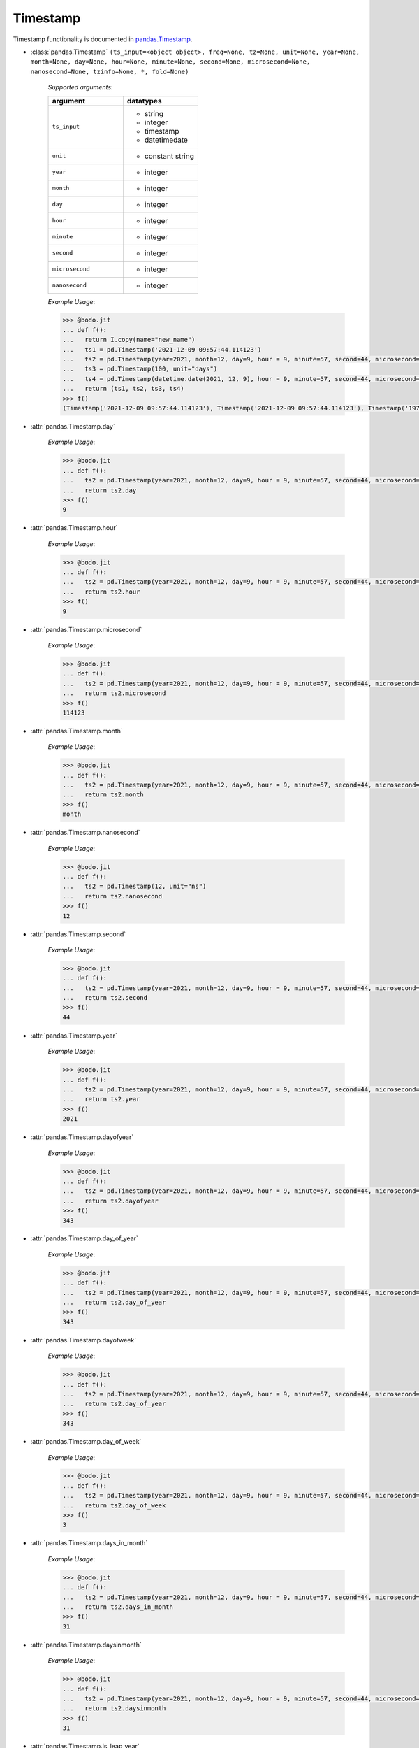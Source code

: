 

Timestamp
~~~~~~~~~

Timestamp functionality is documented in `pandas.Timestamp <https://pandas.pydata.org/pandas-docs/stable/reference/api/pandas.Timestamp.html>`_.

* :class:`pandas.Timestamp` ``(ts_input=<object object>, freq=None, tz=None, unit=None, year=None, month=None, day=None, hour=None, minute=None, second=None, microsecond=None, nanosecond=None, tzinfo=None, *, fold=None)``

    `Supported arguments`:

    .. list-table::
       :widths: 25 25
       :header-rows: 1

       * - argument
         - datatypes
       * - ``ts_input``
         - - string
           - integer
           - timestamp
           - datetimedate
       * - ``unit``
         - - constant string
       * - ``year``
         - - integer
       * - ``month``
         - - integer
       * - ``day``
         - - integer
       * - ``hour``
         - - integer
       * - ``minute``
         - - integer
       * - ``second``
         - - integer
       * - ``microsecond``
         - - integer
       * - ``nanosecond``
         - - integer

    `Example Usage`:

    .. code-block:: ipython3

        >>> @bodo.jit
        ... def f():
        ...   return I.copy(name="new_name")
        ...   ts1 = pd.Timestamp('2021-12-09 09:57:44.114123')
        ...   ts2 = pd.Timestamp(year=2021, month=12, day=9, hour = 9, minute=57, second=44, microsecond=114123)
        ...   ts3 = pd.Timestamp(100, unit="days")
        ...   ts4 = pd.Timestamp(datetime.date(2021, 12, 9), hour = 9, minute=57, second=44, microsecond=114123)
        ...   return (ts1, ts2, ts3, ts4)
        >>> f()
        (Timestamp('2021-12-09 09:57:44.114123'), Timestamp('2021-12-09 09:57:44.114123'), Timestamp('1970-04-11 00:00:00'), Timestamp('2021-12-09 09:57:44.114123'))


* :attr:`pandas.Timestamp.day`

    `Example Usage`:

    .. code-block:: ipython3

        >>> @bodo.jit
        ... def f():
        ...   ts2 = pd.Timestamp(year=2021, month=12, day=9, hour = 9, minute=57, second=44, microsecond=114123)
        ...   return ts2.day
        >>> f()
        9

* :attr:`pandas.Timestamp.hour`

    `Example Usage`:

    .. code-block:: ipython3

        >>> @bodo.jit
        ... def f():
        ...   ts2 = pd.Timestamp(year=2021, month=12, day=9, hour = 9, minute=57, second=44, microsecond=114123)
        ...   return ts2.hour
        >>> f()
        9

* :attr:`pandas.Timestamp.microsecond`

    `Example Usage`:

    .. code-block:: ipython3

        >>> @bodo.jit
        ... def f():
        ...   ts2 = pd.Timestamp(year=2021, month=12, day=9, hour = 9, minute=57, second=44, microsecond=114123)
        ...   return ts2.microsecond
        >>> f()
        114123

* :attr:`pandas.Timestamp.month`

    `Example Usage`:

    .. code-block:: ipython3

        >>> @bodo.jit
        ... def f():
        ...   ts2 = pd.Timestamp(year=2021, month=12, day=9, hour = 9, minute=57, second=44, microsecond=114123)
        ...   return ts2.month
        >>> f()
        month

* :attr:`pandas.Timestamp.nanosecond`

    `Example Usage`:

    .. code-block:: ipython3

        >>> @bodo.jit
        ... def f():
        ...   ts2 = pd.Timestamp(12, unit="ns")
        ...   return ts2.nanosecond
        >>> f()
        12

* :attr:`pandas.Timestamp.second`

    `Example Usage`:

    .. code-block:: ipython3

        >>> @bodo.jit
        ... def f():
        ...   ts2 = pd.Timestamp(year=2021, month=12, day=9, hour = 9, minute=57, second=44, microsecond=114123)
        ...   return ts2.second
        >>> f()
        44

* :attr:`pandas.Timestamp.year`

    `Example Usage`:

    .. code-block:: ipython3

        >>> @bodo.jit
        ... def f():
        ...   ts2 = pd.Timestamp(year=2021, month=12, day=9, hour = 9, minute=57, second=44, microsecond=114123)
        ...   return ts2.year
        >>> f()
        2021

* :attr:`pandas.Timestamp.dayofyear`

    `Example Usage`:

    .. code-block:: ipython3

        >>> @bodo.jit
        ... def f():
        ...   ts2 = pd.Timestamp(year=2021, month=12, day=9, hour = 9, minute=57, second=44, microsecond=114123)
        ...   return ts2.dayofyear
        >>> f()
        343

* :attr:`pandas.Timestamp.day_of_year`

    `Example Usage`:

    .. code-block:: ipython3

        >>> @bodo.jit
        ... def f():
        ...   ts2 = pd.Timestamp(year=2021, month=12, day=9, hour = 9, minute=57, second=44, microsecond=114123)
        ...   return ts2.day_of_year
        >>> f()
        343

* :attr:`pandas.Timestamp.dayofweek`

    `Example Usage`:

    .. code-block:: ipython3

        >>> @bodo.jit
        ... def f():
        ...   ts2 = pd.Timestamp(year=2021, month=12, day=9, hour = 9, minute=57, second=44, microsecond=114123)
        ...   return ts2.day_of_year
        >>> f()
        343

* :attr:`pandas.Timestamp.day_of_week`

    `Example Usage`:

    .. code-block:: ipython3

        >>> @bodo.jit
        ... def f():
        ...   ts2 = pd.Timestamp(year=2021, month=12, day=9, hour = 9, minute=57, second=44, microsecond=114123)
        ...   return ts2.day_of_week
        >>> f()
        3

* :attr:`pandas.Timestamp.days_in_month`

    `Example Usage`:

    .. code-block:: ipython3

        >>> @bodo.jit
        ... def f():
        ...   ts2 = pd.Timestamp(year=2021, month=12, day=9, hour = 9, minute=57, second=44, microsecond=114123)
        ...   return ts2.days_in_month
        >>> f()
        31

* :attr:`pandas.Timestamp.daysinmonth`

    `Example Usage`:

    .. code-block:: ipython3

        >>> @bodo.jit
        ... def f():
        ...   ts2 = pd.Timestamp(year=2021, month=12, day=9, hour = 9, minute=57, second=44, microsecond=114123)
        ...   return ts2.daysinmonth
        >>> f()
        31

* :attr:`pandas.Timestamp.is_leap_year`

    `Example Usage`:

    .. code-block:: ipython3

        >>> @bodo.jit
        ... def f():
        ...   ts1 = pd.Timestamp(year=2020, month=2,day=2)
        ...   ts2 = pd.Timestamp(year=2021, month=12, day=9, hour = 9, minute=57, second=44, microsecond=114123)
        ...   return (ts1.is_leap_year, ts2.is_leap_year)
        >>> f()
        (True, False)

* :attr:`pandas.Timestamp.is_month_start`

    `Example Usage`:

    .. code-block:: ipython3

        >>> @bodo.jit
        ... def f():
        ...   ts1 = pd.Timestamp(year=2021, month=12, day=1)
        ...   ts2 = pd.Timestamp(year=2021, month=12, day=2)
        ...   return (ts1.is_month_start, ts2.is_month_start)
        >>> f()
        (True, False)

* :attr:`pandas.Timestamp.is_month_end`

    `Example Usage`:

    .. code-block:: ipython3

        >>> @bodo.jit
        ... def f():
        ...   ts1 = pd.Timestamp(year=2021, month=12, day=31)
        ...   ts2 = pd.Timestamp(year=2021, month=12, day=30)
        ...   return (ts1.is_month_end, ts2.is_month_end)
        >>> f()
        (True, False)

* :attr:`pandas.Timestamp.is_quarter_start`

    `Example Usage`:

    .. code-block:: ipython3

        >>> @bodo.jit
        ... def f():
        ...   ts1 = pd.Timestamp(year=2021, month=9, day=30)
        ...   ts2 = pd.Timestamp(year=2021, month=10, day=1)
        ...   return (ts1.is_quarter_start, ts2.is_quarter_start)
        >>> f()
        (False, True)

* :attr:`pandas.Timestamp.is_quarter_end`

    `Example Usage`:

    .. code-block:: ipython3

        >>> @bodo.jit
        ... def f():
        ...   ts1 = pd.Timestamp(year=2021, month=9, day=30)
        ...   ts2 = pd.Timestamp(year=2021, month=10, day=1)
        ...   return (ts1.is_quarter_start, ts2.is_quarter_start)
        >>> f()
        (True, False)

* :attr:`pandas.Timestamp.is_year_start`

    `Example Usage`:

    .. code-block:: ipython3

        >>> @bodo.jit
        ... def f():
        ...   ts1 = pd.Timestamp(year=2021, month=12, day=31)
        ...   ts2 = pd.Timestamp(year=2021, month=1, day=1)
        ...   return (ts1.is_year_start, ts2.is_year_start)
        >>> f()
        (False, True)

* :attr:`pandas.Timestamp.is_year_end`

    `Example Usage`:

    .. code-block:: ipython3

        >>> @bodo.jit
        ... def f():
        ...   ts1 = pd.Timestamp(year=2021, month=12, day=31)
        ...   ts2 = pd.Timestamp(year=2021, month=1, day=1)
        ...   return (ts1.is_year_end, ts2.is_year_end)
        >>> f()
        (True, False)

* :attr:`pandas.Timestamp.quarter`

    `Example Usage`:

    .. code-block:: ipython3

        >>> @bodo.jit
        ... def f():
        ...   ts1 = pd.Timestamp(year=2021, month=12, day=1)
        ...   ts2 = pd.Timestamp(year=2021, month=9, day=1)
        ...   return (ts1.quarter, ts2.quarter)
        >>> f()
        (4, 3)

* :attr:`pandas.Timestamp.week`

    `Example Usage`:

    .. code-block:: ipython3

        >>> @bodo.jit
        ... def f():
        ...   ts1 = pd.Timestamp(year=2021, month=9, day=1)
        ...   ts2 = pd.Timestamp(year=2021, month=9, day=20)
        ...   return (ts1.week, ts2.week)
        >>> f()
        (35, 38)

* :attr:`pandas.Timestamp.weekofyear`

    `Example Usage`:

    .. code-block:: ipython3

        >>> @bodo.jit
        ... def f():
        ...   ts1 = pd.Timestamp(year=2021, month=9, day=1)
        ...   ts2 = pd.Timestamp(year=2021, month=9, day=20)
        ...   return (ts1.weekofyear, ts2.weekofyear)
        >>> f()
        (35, 38)

* :attr:`pandas.Timestamp.value`

    `Example Usage`:

    .. code-block:: ipython3

        >>> @bodo.jit
        ... def f():
        ...   return pd.Timestamp(12345, unit="ns").value
        >>> f()
        12345

* :meth:`pandas.Timestamp.ceil` ``(freq, ambiguous='raise', nonexistent='raise')``

    `Supported arguments`:

    .. list-table::
       :widths: 25 25
       :header-rows: 1

       * - argument
         - datatypes
       * - ``freq``
         - - string

    `Example Usage`:

    .. code-block:: ipython3

        >>> @bodo.jit
        ... def f():
        ...   ts1 = pd.Timestamp(year=2021, month=12, day=9, hour = 9, minute=57, second=44, microsecond=114123)
        ...   ts2 = pd.Timestamp(year=2021, month=12, day=9, hour = 9, minute=57, second=44, microsecond=114123).ceil("D")
        ...   return (ts1, ts2)
        >>> f()
        (Timestamp('2021-12-09 09:57:44.114123'), Timestamp('2021-12-10 00:00:00'))

* :meth:`pandas.Timestamp.date` ``()``

    `Example Usage`:

    .. code-block:: ipython3

        >>> @bodo.jit
        ... def f():
        ...   ts1 = pd.Timestamp(year=2021, month=12, day=9, hour = 9, minute=57, second=44, microsecond=114123)
        ...   ts2 = pd.Timestamp(year=2021, month=12, day=9, hour = 9, minute=57, second=44, microsecond=114123).date()
        ...   return (ts1, ts2)
        >>> f()
        (Timestamp('2021-12-09 09:57:44.114123'), datetime.date(2021, 12, 9))


* :meth:`pandas.Timestamp.day_name` ``(*args, **kwargs)``

    `Supported arguments`: None

    `Example Usage`:

    .. code-block:: ipython3

        >>> @bodo.jit
        ... def f():
        ...   day_1 = pd.Timestamp(year=2021, month=12, day=9).day_name()
        ...   day_2 = pd.Timestamp(year=2021, month=12, day=10).day_name()
        ...   day_3 = pd.Timestamp(year=2021, month=12, day=11).day_name()
        ...   return (day_1, day_2, day_3)
        >>> f()
        ('Thursday', 'Friday', 'Saturday')

* :meth:`pandas.Timestamp.floor` ``(freq, ambiguous='raise', nonexistent='raise')``

    `Supported arguments`:

    .. list-table::
       :widths: 25 25
       :header-rows: 1

       * - argument
         - datatypes
       * - ``freq``
         - - string

    `Example Usage`:

    .. code-block:: ipython3

        >>> @bodo.jit
        ... def f():
        ...   ts1 = pd.Timestamp(year=2021, month=12, day=9, hour = 9, minute=57, second=44, microsecond=114123)
        ...   ts2 = pd.Timestamp(year=2021, month=12, day=9, hour = 9, minute=57, second=44, microsecond=114123).ceil("D")
        ...   return (ts1, ts2)
        >>> f()
        (Timestamp('2021-12-09 09:57:44.114123'), Timestamp('2021-12-09 00:00:00'))

* :meth:`pandas.Timestamp.isocalendar` ``()``

    `Example Usage`:

    .. code-block:: ipython3

        >>> @bodo.jit
        ... def f():
        ...   ts1 = pd.Timestamp(year=2021, month=12, day=9, hour = 9, minute=57, second=44, microsecond=114123).isocalendar()
        ...   return (ts1, ts2)
        >>> f()
        (2021, 49, 4)

* :meth:`pandas.Timestamp.isoformat` ``()``

    `Example Usage`:

    .. code-block:: ipython3

        >>> @bodo.jit
        ... def f():
        ...   ts1 = pd.Timestamp(year=2021, month=12, day=9, hour = 9, minute=57, second=44, microsecond=114123).isocalendar()
        ...   return (ts1, ts2)
        >>> f()
        '2021-12-09T09:57:44'

* :meth:`pandas.Timestamp.month_name` ``(locale=None)``

    `Supported arguments`: None

    `Example Usage`:

    .. code-block:: ipython3

        >>> @bodo.jit
        ... def f():
        ...   return pd.Timestamp(year=2021, month=12, day=9).month_name()
        >>> f()
        'December'

* :meth:`pandas.Timestamp.normalize` ``()``

    `Example Usage`:

    .. code-block:: ipython3

        >>> @bodo.jit
        ... def f():
        ...   ts1 = pd.Timestamp(year=2021, month=12, day=9, hour = 9, minute=57, second=44, microsecond=114123).normalize()
        ...   return (ts1, ts2)
        >>> f()
        Timestamp('2021-12-09 00:00:00')

* :meth:`pandas.Timestamp.round` ``(freq, ambiguous='raise', nonexistent='raise')``

    `Supported arguments`:

    .. list-table::
       :widths: 25 25
       :header-rows: 1

       * - argument
         - datatypes
       * - ``freq``
         - - string

    `Example Usage`:

    .. code-block:: ipython3

        >>> @bodo.jit
        ... def f():
        ...   ts1 = pd.Timestamp(year=2021, month=12, day=9, hour = 12).round()
        ...   ts2 = pd.Timestamp(year=2021, month=12, day=9, hour = 13).round()
        ...   return (ts1, ts2)
        >>> f()
        (Timestamp('2021-12-09 00:00:00'),Timestamp('2021-12-10 00:00:00'))

* :meth:`pandas.Timestamp.strftime` ``(format)``

    `Supported arguments`:

    .. list-table::
       :widths: 25 25
       :header-rows: 1

       * - argument
         - datatypes
       * - ``format``
         - - string

    `Example Usage`:

    .. code-block:: ipython3

        >>> @bodo.jit
        ... def f():
        ...   return pd.Timestamp(year=2021, month=12, day=9, hour = 12).strftime('%Y-%m-%d %X')
        >>> f()
        '2021-12-09 12:00:00'

* :meth:`pandas.Timestamp.toordinal` ``()``

    `Example Usage`:

    .. code-block:: ipython3

        >>> @bodo.jit
        ... def f():
        ...   return pd.Timestamp(year=2021, month=12, day=9).toordinal()
        >>> f()
        738133

* :meth:`pandas.Timestamp.weekday` ``()``

    `Example Usage`:

    .. code-block:: ipython3

        >>> @bodo.jit
        ... def f():
        ...   ts1 = pd.Timestamp(year=2021, month=12, day=9)
        ...   ts2 = pd.Timestamp(year=2021, month=12, day=10)
        ...   return (ts1.weekday(), ts2.weekday())
        >>> f()
        (3, 4)

* :meth:`pandas.Timedelta.now` ``(tz=None)``

    `Supported arguments`: None

    `Example Usage`:

    .. code-block:: ipython3

        >>> @bodo.jit
        ... def f():
        ...   return pd.Timestamp.now()
        >>> f()
        Timestamp('2021-12-10 10:54:06.457168')


